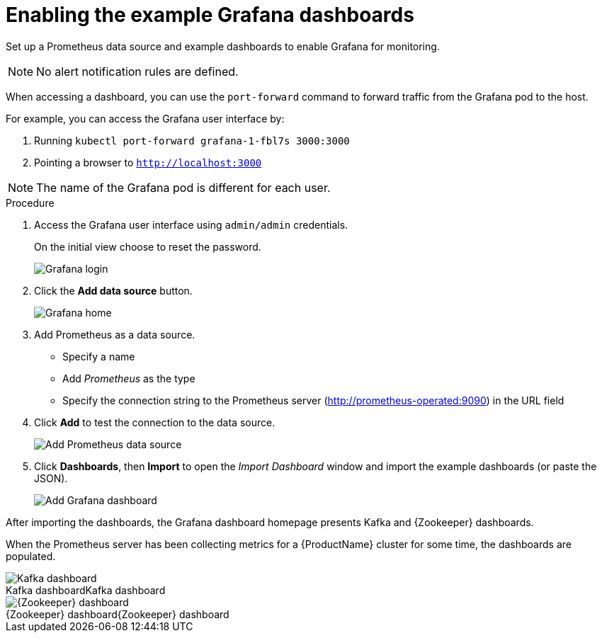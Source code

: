 // This assembly is included in the following assemblies:
//
// assembly-metrics-grafana.adoc
[id='proc-metrics-grafana-dashboard-{context}']

= Enabling the example Grafana dashboards

Set up a Prometheus data source and example dashboards to enable Grafana for monitoring.

NOTE: No alert notification rules are defined.

When accessing a dashboard, you can use the `port-forward` command to forward traffic from the Grafana pod to the host.

For example, you can access the Grafana user interface by:

. Running `kubectl port-forward grafana-1-fbl7s 3000:3000`
. Pointing a browser to `http://localhost:3000`

NOTE: The name of the Grafana pod is different for each user.

.Procedure

. Access the Grafana user interface using `admin/admin` credentials.
+
On the initial view choose to reset the password.
+
image::grafana_login.png[Grafana login]

. Click the *Add data source* button.
+
image::grafana_home.png[Grafana home]

. Add Prometheus as a data source.
+
* Specify a name
* Add _Prometheus_ as the type
* Specify the connection string to the Prometheus server (http://prometheus-operated:9090) in the URL field

. Click *Add* to test the connection to the data source.
+
image::grafana_prometheus_data_source.png[Add Prometheus data source]

. Click *Dashboards*, then *Import* to open the _Import Dashboard_ window and import the example dashboards (or paste the JSON).
+
image::grafana_import_dashboard.png[Add Grafana dashboard]

After importing the dashboards, the Grafana dashboard homepage presents Kafka and {Zookeeper} dashboards.

When the Prometheus server has been collecting metrics for a {ProductName} cluster for some time, the dashboards are populated.

.Kafka dashboard
[caption="Kafka dashboard"]
image::grafana_kafka_dashboard.png[Kafka dashboard]

.{Zookeeper} dashboard
[caption="{Zookeeper} dashboard"]
image::grafana_zookeeper_dashboard.png[{Zookeeper} dashboard]
